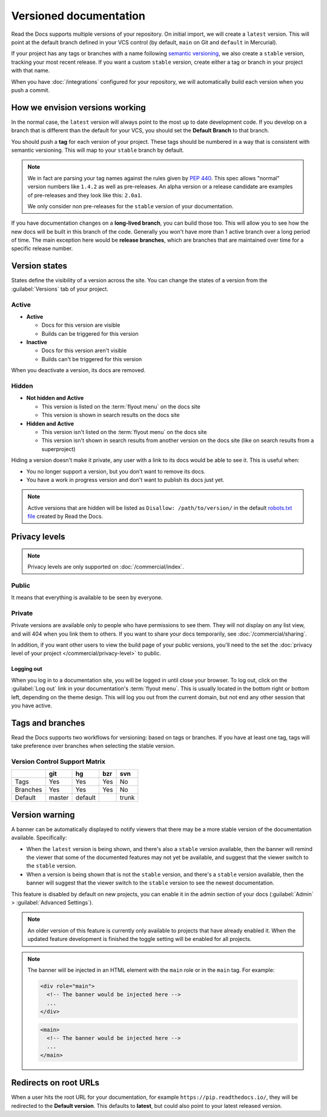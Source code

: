 Versioned documentation
=======================

Read the Docs supports multiple versions of your repository.
On initial import,
we will create a ``latest`` version.
This will point at the default branch defined in your VCS control
(by default, ``main`` on Git and ``default`` in Mercurial).

If your project has any tags or branches with a name following `semantic versioning <https://semver.org/>`_,
we also create a ``stable`` version, tracking your most recent release.
If you want a custom ``stable`` version,
create either a tag or branch in your project with that name.

When you have :doc:`/integrations` configured for your repository,
we will automatically build each version when you push a commit.

How we envision versions working
--------------------------------

In the normal case,
the ``latest`` version will always point to the most up to date development code.
If you develop on a branch that is different than the default for your VCS,
you should set the **Default Branch** to that branch.

You should push a **tag** for each version of your project.
These tags should be numbered in a way that is consistent with semantic versioning.
This will map to your ``stable`` branch by default.

.. note::
    We in fact are parsing your tag names against the rules given by
    `PEP 440`_. This spec allows "normal" version numbers like ``1.4.2`` as
    well as pre-releases. An alpha version or a release candidate are examples
    of pre-releases and they look like this: ``2.0a1``.

    We only consider non pre-releases for the ``stable`` version of your
    documentation.

If you have documentation changes on a **long-lived branch**,
you can build those too.
This will allow you to see how the new docs will be built in this branch of the code.
Generally you won't have more than 1 active branch over a long period of time.
The main exception here would be **release branches**,
which are branches that are maintained over time for a specific release number.

.. _PEP 440: https://www.python.org/dev/peps/pep-0440/

Version states
--------------

States define the visibility of a version across the site.
You can change the states of a version from the :guilabel:`Versions` tab of your project.

Active
~~~~~~

- **Active**

  - Docs for this version are visible
  - Builds can be triggered for this version

- **Inactive**

  - Docs for this version aren't visible
  - Builds can't be triggered for this version

When you deactivate a version, its docs are removed.

Hidden
~~~~~~

- **Not hidden and Active**

  - This version is listed on the :term:`flyout menu` on the docs site
  - This version is shown in search results on the docs site

- **Hidden and Active**

  - This version isn't listed on the :term:`flyout menu` on the docs site
  - This version isn't shown in search results from another version on the docs site
    (like on search results from a superproject)

Hiding a version doesn't make it private,
any user with a link to its docs would be able to see it.
This is useful when:

- You no longer support a version, but you don't want to remove its docs.
- You have a work in progress version and don't want to publish its docs just yet.

.. note::

   Active versions that are hidden will be listed as ``Disallow: /path/to/version/``
   in the default `robots.txt file <https://www.robotstxt.org/>`__ created by Read the Docs.

Privacy levels
--------------

.. note::

   Privacy levels are only supported on :doc:`/commercial/index`.

Public
~~~~~~

It means that everything is available to be seen by everyone.

Private
~~~~~~~

Private versions are available only to people who have permissions to see them.
They will not display on any list view, and will 404 when you link them to others.
If you want to share your docs temporarily, see :doc:`/commercial/sharing`.

In addition, if you want other users to view the build page of your public versions,
you'll need to the set the :doc:`privacy level of your project </commercial/privacy-level>` to public.

Logging out
'''''''''''

When you log in to a documentation site, you will be logged in until close your browser.
To log out, click on the :guilabel:`Log out` link in your documentation's :term:`flyout menu`.
This is usually located in the bottom right or bottom left, depending on the theme design.
This will log you out from the current domain,
but not end any other session that you have active.

.. figure:: /_static/images/logout-button.png
   :align: center

Tags and branches
-----------------

Read the Docs supports two workflows for versioning: based on tags or branches.
If you have at least one tag,
tags will take preference over branches when selecting the stable version.

Version Control Support Matrix
~~~~~~~~~~~~~~~~~~~~~~~~~~~~~~

+------------+------------+-----------+------------+-----------+
|            |    git     |    hg     |   bzr      |     svn   |
+============+============+===========+============+===========+
| Tags       |    Yes     |    Yes    |   Yes      |    No     |
+------------+------------+-----------+------------+-----------+
| Branches   |    Yes     |    Yes    |   Yes      |    No     |
+------------+------------+-----------+------------+-----------+
| Default    |    master  |   default |            |    trunk  |
+------------+------------+-----------+------------+-----------+

Version warning
---------------

A banner can be automatically displayed to notify viewers that there may be 
a more stable version of the documentation available. Specifically:

- When the ``latest`` version is being shown, and there's also a ``stable`` version available, 
  then the banner will remind the viewer that some of the documented features may not yet be 
  available, and suggest that the viewer switch to the ``stable`` version.
- When a version is being shown that is not the ``stable`` version, and there's a ``stable`` 
  version available, then the banner will suggest that the viewer switch to the ``stable`` version 
  to see the newest documentation.


This feature is disabled by default on new projects,
you can enable it in the admin section of your docs (:guilabel:`Admin` > :guilabel:`Advanced Settings`).

.. note::

    An older version of this feature is currently only available to projects that have already enabled it. 
    When the updated feature development is finished the toggle setting will be enabled for all projects.

.. note::
  
    The banner will be injected in an HTML element with the ``main`` role or in the ``main`` tag.
    For example:

    .. code-block:: html

      <div role="main">
        <!-- The banner would be injected here -->
        ...
      </div>

    .. code-block:: html

      <main>
        <!-- The banner would be injected here -->
        ...
      </main>


Redirects on root URLs
----------------------

When a user hits the root URL for your documentation,
for example ``https://pip.readthedocs.io/``,
they will be redirected to the **Default version**.
This defaults to **latest**,
but could also point to your latest released version.
